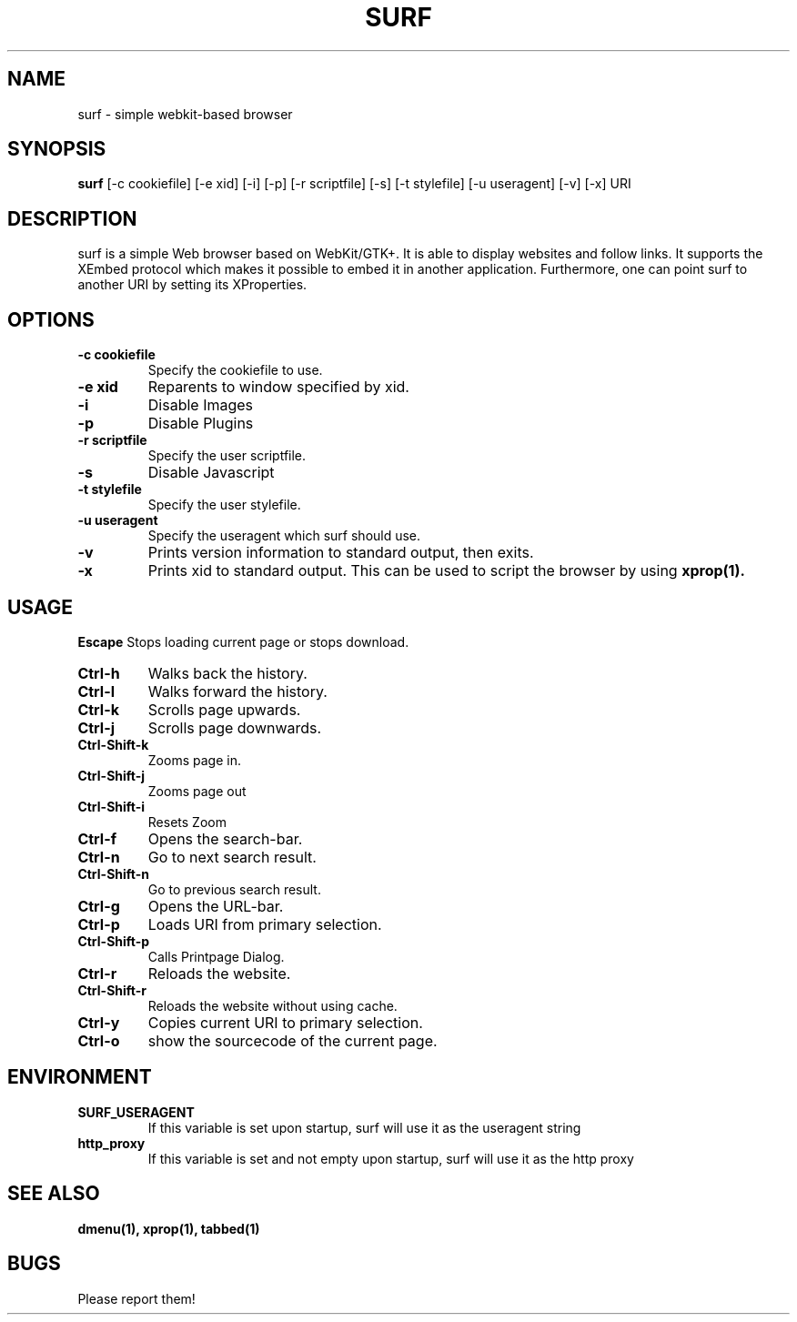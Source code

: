 .TH SURF 1 surf\-VERSION
.SH NAME
surf \- simple webkit-based browser
.SH SYNOPSIS
.B surf
.RB [-c\ cookiefile]
.RB [-e\ xid]
.RB [-i]
.RB [-p]
.RB [-r\ scriptfile]
.RB [-s]
.RB [-t\ stylefile]
.RB [-u\ useragent]
.RB [-v]
.RB [-x]
.RB "URI"
.SH DESCRIPTION
surf is a simple Web browser based on WebKit/GTK+. It is able
to display websites and follow links. It supports the XEmbed protocol
which makes it possible to embed it in another application. Furthermore,
one can point surf to another URI by setting its XProperties.
.SH OPTIONS
.TP
.B \-c cookiefile 
Specify the cookiefile to use.
.TP
.B \-e xid
Reparents to window specified by xid.
.TP
.B \-i
Disable Images
.TP
.B \-p
Disable Plugins
.TP
.B \-r scriptfile 
Specify the user scriptfile.
.TP
.B \-s
Disable Javascript
.TP
.B \-t stylefile
Specify the user stylefile.
.TP
.B \-u useragent 
Specify the useragent which surf should use.
.TP
.B \-v
Prints version information to standard output, then exits.
.TP
.B \-x
Prints xid to standard output. This can be used to script the browser by using
.BR xprop(1).
.SH USAGE
.B Escape
Stops loading current page or stops download.
.TP
.B Ctrl\-h
Walks back the history.
.TP
.B Ctrl\-l
Walks forward the history.
.TP
.B Ctrl\-k
Scrolls page upwards.
.TP
.B Ctrl\-j
Scrolls page downwards.
.TP
.B Ctrl\-Shift\-k
Zooms page in.
.TP
.B Ctrl\-Shift\-j
Zooms page out
.TP
.B Ctrl\-Shift\-i
Resets Zoom
.TP
.B Ctrl\-f
Opens the search-bar.
.TP
.B Ctrl\-n
Go to next search result.
.TP
.B Ctrl\-Shift\-n
Go to previous search result.
.TP
.B Ctrl\-g
Opens the URL-bar.
.TP
.B Ctrl\-p
Loads URI from primary selection.
.TP
.B Ctrl\-Shift\-p
Calls Printpage Dialog.
.TP
.B Ctrl\-r
Reloads the website.
.TP
.B Ctrl\-Shift\-r
Reloads the website without using cache.
.TP
.B Ctrl\-y
Copies current URI to primary selection.
.TP
.B Ctrl\-o
show the sourcecode of the current page.
.SH ENVIRONMENT
.TP
.B SURF_USERAGENT
If this variable is set upon startup, surf will use it as the useragent string
.TP
.B http_proxy
If this variable is set and not empty upon startup, surf will use it as the http proxy
.SH SEE ALSO
.BR dmenu(1),
.BR xprop(1),
.BR tabbed(1)
.SH BUGS
Please report them!
